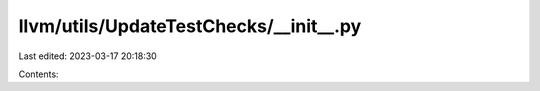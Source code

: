 llvm/utils/UpdateTestChecks/__init__.py
=======================================

Last edited: 2023-03-17 20:18:30

Contents:

.. code-block:: py

    

